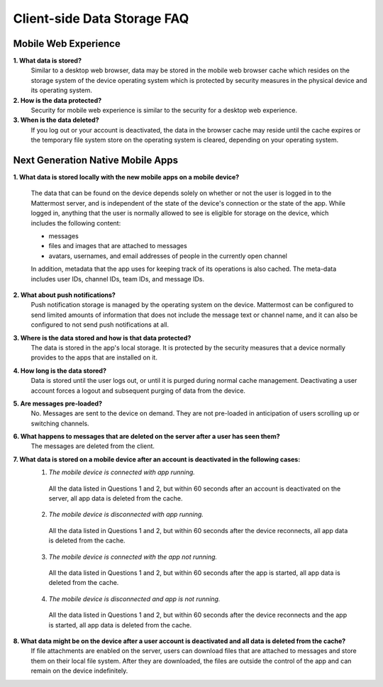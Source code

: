 Client-side Data Storage FAQ
============================

Mobile Web Experience
---------------------

**1. What data is stored?**
  Similar to a desktop web browser, data may be stored in the mobile web browser cache which resides on the storage system of the device operating system which is protected by security measures in the physical device and its operating system.
**2. How is the data protected?**
  Security for mobile web experience is similar to the security for a desktop web experience.
**3. When is the data deleted?**
  If you log out or your account is deactivated, the data in the browser cache may reside until the cache expires or the temporary file system store on the operating system is cleared, depending on your operating system.


Next Generation Native Mobile Apps
----------------------------------

**1. What data is stored locally with the new mobile apps on a mobile device?**

  The data that can be found on the device depends solely on whether or not the user is logged in to the Mattermost server, and is independent of the state of the device's connection or the state of the app. While logged in, anything that the user is normally allowed to see is eligible for storage on the device, which includes the following content:

  - messages
  - files and images that are attached to messages
  - avatars, usernames, and email addresses of people in the currently open channel

  In addition, metadata that the app uses for keeping track of its operations is also cached. The meta-data includes user IDs, channel IDs, team IDs, and message IDs.

**2. What about push notifications?**
  Push notification storage is managed by the operating system on the device. Mattermost can be configured to send limited amounts of information that does not include the message text or channel name, and it can also be configured to not send push notifications at all.

**3. Where is the data stored and how is that data protected?**
  The data is stored in the app's local storage. It is protected by the security measures that a device normally provides to the apps that are installed on it.

**4. How long is the data stored?**
  Data is stored until the user logs out, or until it is purged during normal cache management. Deactivating a user account forces a logout and subsequent purging of data from the device.

**5. Are messages pre-loaded?**
  No. Messages are sent to the device on demand. They are not pre-loaded in anticipation of users scrolling up or switching channels.

**6. What happens to messages that are deleted on the server after a user has seen them?**
  The messages are deleted from the client.

**7. What data is stored on a mobile device after an account is deactivated in the following cases:**
  1. *The mobile device is connected with app running.*
    All the data listed in Questions 1 and 2, but within 60 seconds after an account is deactivated on the server, all app data is deleted from the cache.
  2. *The mobile device is disconnected with app running.*
    All the data listed in Questions 1 and 2, but within 60 seconds after the device reconnects, all app data is deleted from the cache.
  3. *The mobile device is connected with the app not running.*
    All the data listed in Questions 1 and 2, but within 60 seconds after the app is started, all app data is deleted from the cache.
  4. *The mobile device is disconnected and app is not running.*
    All the data listed in Questions 1 and 2, but within 60 seconds after the device reconnects and the app is started, all app data is deleted from the cache.

**8. What data might be on the device after a user account is deactivated and all data is deleted from the cache?**
  If file attachments are enabled on the server, users can download files that are attached to messages and store them on their local file system. After they are downloaded, the files are outside the control of the app and can remain on the device indefinitely.
